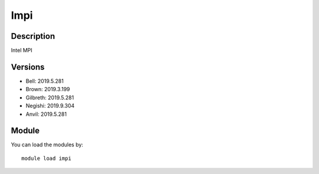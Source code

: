 .. _backbone-label:

Impi
==============================

Description
~~~~~~~~
Intel MPI

Versions
~~~~~~~~
- Bell: 2019.5.281
- Brown: 2019.3.199
- Gilbreth: 2019.5.281
- Negishi: 2019.9.304
- Anvil: 2019.5.281

Module
~~~~~~~~
You can load the modules by::

    module load impi

